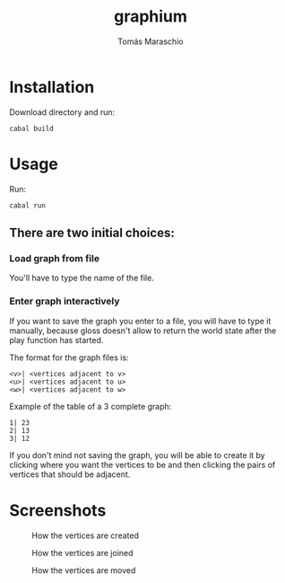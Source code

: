 #+title: graphium
#+author: Tomás Maraschio

* Installation

  Download directory and run:
  #+begin_src shell
    cabal build 
  #+end_src

* Usage

  Run:
  #+begin_src shell
    cabal run
  #+end_src

** There are two initial choices:
*** Load graph from file
  You'll have to type the name of the file.
*** Enter graph interactively
  If you want to save the graph you enter to a file, you will have to type it manually,
  because gloss doesn't allow to return the world state after the play function has started.

  The format for the graph files is:
  #+begin_example
    <v>| <vertices adjacent to v>
    <u>| <vertices adjacent to u>
    <w>| <vertices adjacent to w>
  #+end_example

  Example of the table of a 3 complete graph:
  #+begin_example
    1| 23
    2| 13
    3| 12
  #+end_example
  

  If you don't mind not saving the graph, you will be able to create it by clicking
  where you want the vertices to be and then clicking the pairs of vertices that should
  be adjacent.
  

* Screenshots

#+CAPTION: How the vertices are created
#+NAME:   fig:img1
[[./screenshots/creatingVertices.jpg]]

#+CAPTION: How the vertices are joined 
#+NAME:   fig:img2
[[./screenshots/joiningVertices.jpg]]

#+CAPTION: How the vertices are moved
#+NAME:   fig:img3
[[./screenshots/arrangingVertices.jpg]]

